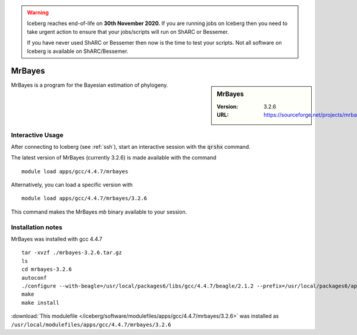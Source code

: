.. Warning:: 
    Iceberg reaches end-of-life on **30th November 2020.**
    If you are running jobs on Iceberg then you need to take urgent action to ensure that your jobs/scripts will run on ShARC or Bessemer. 
 
    If you have never used ShARC or Bessemer then now is the time to test your scripts.
    Not all software on Iceberg is available on ShARC/Bessemer. 

MrBayes
=======

.. sidebar:: MrBayes

   :Version:  3.2.6
   :URL: https://sourceforge.net/projects/mrbayes/

MrBayes is a program for the Bayesian estimation of phylogeny.

Interactive Usage
-----------------
After connecting to Iceberg (see :ref:`ssh`),  start an interactive session with the :code:`qrshx` command.

The latest version of MrBayes (currently 3.2.6) is made available with the command ::

        module load apps/gcc/4.4.7/mrbayes

Alternatively, you can load a specific version with ::

        module load apps/gcc/4.4.7/mrbayes/3.2.6

This command makes the MrBayes `mb` binary available to your session.

Installation notes
------------------
MrBayes was installed with gcc 4.4.7 ::

  tar -xvzf ./mrbayes-3.2.6.tar.gz
  ls
  cd mrbayes-3.2.6
  autoconf
  ./configure --with-beagle=/usr/local/packages6/libs/gcc/4.4.7/beagle/2.1.2 --prefix=/usr/local/packages6/apps/gcc/4.4.7/mrbayes/3.2.6/
  make
  make install

:download:`This modulefile </iceberg/software/modulefiles/apps/gcc/4.4.7/mrbayes/3.2.6>` was installed as ``/usr/local/modulefiles/apps/gcc/4.4.7/mrbayes/3.2.6``
